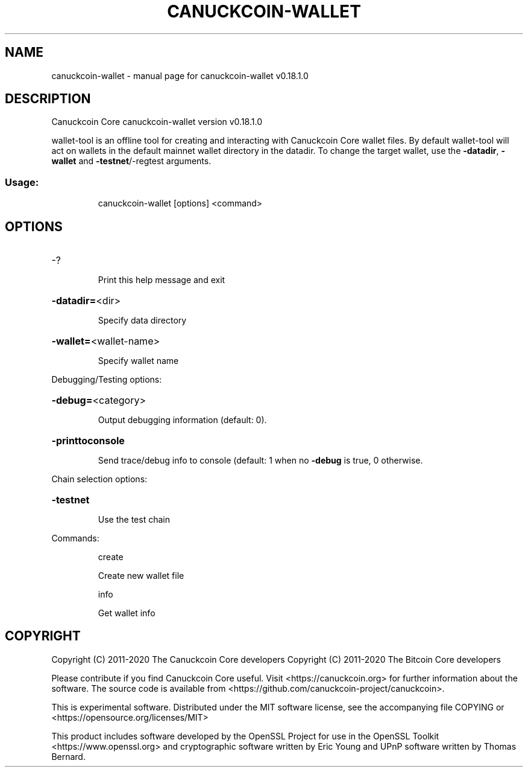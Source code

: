 .\" DO NOT MODIFY THIS FILE!  It was generated by help2man 1.47.11.
.TH CANUCKCOIN-WALLET "1" "April 2020" "canuckcoin-wallet v0.18.1.0" "User Commands"
.SH NAME
canuckcoin-wallet \- manual page for canuckcoin-wallet v0.18.1.0
.SH DESCRIPTION
Canuckcoin Core canuckcoin\-wallet version v0.18.1.0
.PP
wallet\-tool is an offline tool for creating and interacting with Canuckcoin Core wallet files.
By default wallet\-tool will act on wallets in the default mainnet wallet directory in the datadir.
To change the target wallet, use the \fB\-datadir\fR, \fB\-wallet\fR and \fB\-testnet\fR/\-regtest arguments.
.SS "Usage:"
.IP
canuckcoin\-wallet [options] <command>
.SH OPTIONS
.HP
\-?
.IP
Print this help message and exit
.HP
\fB\-datadir=\fR<dir>
.IP
Specify data directory
.HP
\fB\-wallet=\fR<wallet\-name>
.IP
Specify wallet name
.PP
Debugging/Testing options:
.HP
\fB\-debug=\fR<category>
.IP
Output debugging information (default: 0).
.HP
\fB\-printtoconsole\fR
.IP
Send trace/debug info to console (default: 1 when no \fB\-debug\fR is true, 0
otherwise.
.PP
Chain selection options:
.HP
\fB\-testnet\fR
.IP
Use the test chain
.PP
Commands:
.IP
create
.IP
Create new wallet file
.IP
info
.IP
Get wallet info
.SH COPYRIGHT
Copyright (C) 2011-2020 The Canuckcoin Core developers
Copyright (C) 2011-2020 The Bitcoin Core developers

Please contribute if you find Canuckcoin Core useful. Visit
<https://canuckcoin.org> for further information about the software.
The source code is available from
<https://github.com/canuckcoin-project/canuckcoin>.

This is experimental software.
Distributed under the MIT software license, see the accompanying file COPYING
or <https://opensource.org/licenses/MIT>

This product includes software developed by the OpenSSL Project for use in the
OpenSSL Toolkit <https://www.openssl.org> and cryptographic software written by
Eric Young and UPnP software written by Thomas Bernard.
